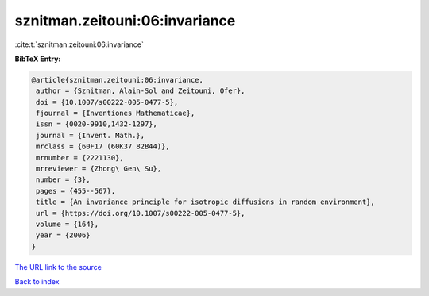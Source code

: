 sznitman.zeitouni:06:invariance
===============================

:cite:t:`sznitman.zeitouni:06:invariance`

**BibTeX Entry:**

.. code-block:: bibtex

   @article{sznitman.zeitouni:06:invariance,
    author = {Sznitman, Alain-Sol and Zeitouni, Ofer},
    doi = {10.1007/s00222-005-0477-5},
    fjournal = {Inventiones Mathematicae},
    issn = {0020-9910,1432-1297},
    journal = {Invent. Math.},
    mrclass = {60F17 (60K37 82B44)},
    mrnumber = {2221130},
    mrreviewer = {Zhong\ Gen\ Su},
    number = {3},
    pages = {455--567},
    title = {An invariance principle for isotropic diffusions in random environment},
    url = {https://doi.org/10.1007/s00222-005-0477-5},
    volume = {164},
    year = {2006}
   }
`The URL link to the source <ttps://doi.org/10.1007/s00222-005-0477-5}>`_


`Back to index <../By-Cite-Keys.html>`_
